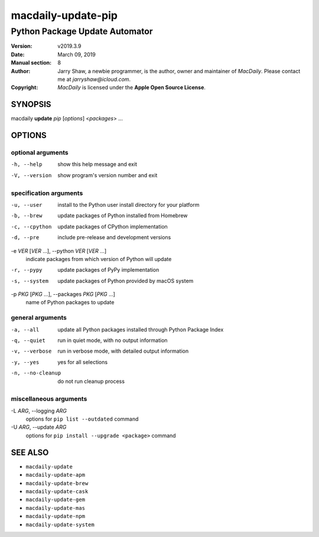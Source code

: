 ===================
macdaily-update-pip
===================

-------------------------------
Python Package Update Automator
-------------------------------

:Version: v2019.3.9
:Date: March 09, 2019
:Manual section: 8
:Author:
    Jarry Shaw, a newbie programmer, is the author, owner and maintainer
    of *MacDaily*. Please contact me at *jarryshaw@icloud.com*.
:Copyright:
    *MacDaily* is licensed under the **Apple Open Source License**.

SYNOPSIS
========

macdaily **update** *pip* [*options*] <*packages*> ...

OPTIONS
=======

optional arguments
------------------

-h, --help            show this help message and exit
-V, --version         show program's version number and exit

specification arguments
-----------------------

-u, --user            install to the Python user install directory for your
                      platform
-b, --brew            update packages of Python installed from Homebrew
-c, --cpython         update packages of CPython implementation
-d, --pre             include pre-release and development versions

-e *VER* [*VER* ...], --python *VER* [*VER* ...]
                      indicate packages from which version of Python will
                      update

-r, --pypy            update packages of PyPy implementation
-s, --system          update packages of Python provided by macOS system

-p *PKG* [*PKG* ...], --packages *PKG* [*PKG* ...]
                      name of Python packages to update

general arguments
-----------------

-a, --all             update all Python packages installed through Python
                      Package Index
-q, --quiet           run in quiet mode, with no output information
-v, --verbose         run in verbose mode, with detailed output information
-y, --yes             yes for all selections
-n, --no-cleanup      do not run cleanup process

miscellaneous arguments
-----------------------

-L *ARG*, --logging *ARG*
                      options for ``pip list --outdated`` command

-U *ARG*, --update *ARG*
                      options for ``pip install --upgrade <package>`` command

SEE ALSO
========

* ``macdaily-update``
* ``macdaily-update-apm``
* ``macdaily-update-brew``
* ``macdaily-update-cask``
* ``macdaily-update-gem``
* ``macdaily-update-mas``
* ``macdaily-update-npm``
* ``macdaily-update-system``

